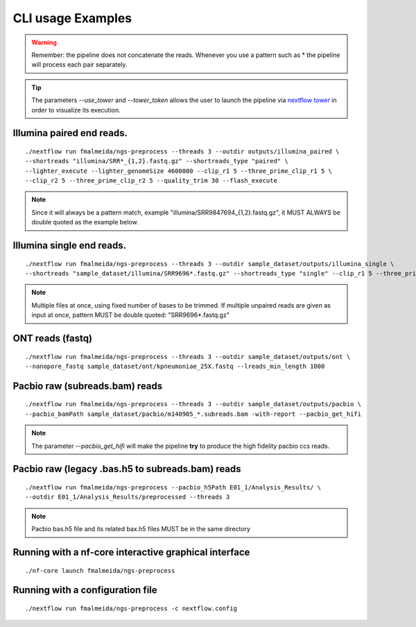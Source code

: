 .. _examples:

CLI usage Examples
******************

.. warning::

  Remember: the pipeline does not concatenate the reads. Whenever you use a pattern
  such as \* the pipeline will process each pair separately.

.. tip::

  The parameters `--use_tower` and `--tower_token` allows the user to launch the pipeline via `nextflow tower <https:://tower.nf>`_ in order to visualize its execution.

Illumina paired end reads.
""""""""""""""""""""""""""

::

      ./nextflow run fmalmeida/ngs-preprocess --threads 3 --outdir outputs/illumina_paired \
      --shortreads "illumina/SRR*_{1,2}.fastq.gz" --shortreads_type "paired" \
      --lighter_execute --lighter_genomeSize 4600000 --clip_r1 5 --three_prime_clip_r1 5 \
      --clip_r2 5 --three_prime_clip_r2 5 --quality_trim 30 --flash_execute

.. note::

  Since it will always be a pattern match, example "illumina/SRR9847694_{1,2}.fastq.gz", it MUST ALWAYS be double quoted as the example below.

Illumina single end reads.
""""""""""""""""""""""""""

::

      ./nextflow run fmalmeida/ngs-preprocess --threads 3 --outdir sample_dataset/outputs/illumina_single \
      --shortreads "sample_dataset/illumina/SRR9696*.fastq.gz" --shortreads_type "single" --clip_r1 5 --three_prime_clip_r1 5

.. note::

  Multiple files at once, using fixed number of bases to be trimmed. If multiple unpaired reads are given as input at once, pattern MUST be double quoted: "SRR9696*.fastq.gz"

ONT reads (fastq)
"""""""""""""""""

::

  ./nextflow run fmalmeida/ngs-preprocess --threads 3 --outdir sample_dataset/outputs/ont \
  --nanopore_fastq sample_dataset/ont/kpneumoniae_25X.fastq --lreads_min_length 1000

Pacbio raw (subreads.bam) reads
"""""""""""""""""""""""""""""""

::

  ./nextflow run fmalmeida/ngs-preprocess --threads 3 --outdir sample_dataset/outputs/pacbio \
  --pacbio_bamPath sample_dataset/pacbio/m140905_*.subreads.bam -with-report --pacbio_get_hifi

.. note::

  The parameter `--pacbio_get_hifi` will make the pipeline **try** to produce the high fidelity pacbio ccs reads.

Pacbio raw (legacy .bas.h5 to subreads.bam) reads
"""""""""""""""""""""""""""""""""""""""""""""""""

::

  ./nextflow run fmalmeida/ngs-preprocess --pacbio_h5Path E01_1/Analysis_Results/ \
  --outdir E01_1/Analysis_Results/preprocessed --threads 3

.. note::

  Pacbio bas.h5 file and its related bax.h5 files MUST be in the same directory

Running with a nf-core interactive graphical interface
""""""""""""""""""""""""""""""""""""""""""""""""""""""

::

      ./nf-core launch fmalmeida/ngs-preprocess


Running with a configuration file
"""""""""""""""""""""""""""""""""

::

      ./nextflow run fmalmeida/ngs-preprocess -c nextflow.config
